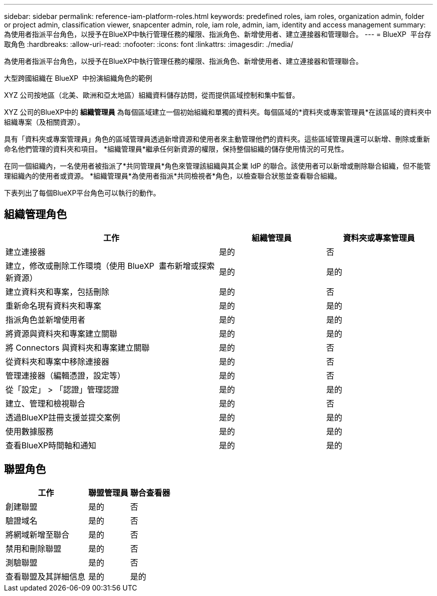 ---
sidebar: sidebar 
permalink: reference-iam-platform-roles.html 
keywords: predefined roles, iam roles, organization admin, folder or project admin, classification viewer, snapcenter admin, role, iam role, admin, iam, identity and access management 
summary: 為使用者指派平台角色，以授予在BlueXP中執行管理任務的權限、指派角色、新增使用者、建立連接器和管理聯合。 
---
= BlueXP  平台存取角色
:hardbreaks:
:allow-uri-read: 
:nofooter: 
:icons: font
:linkattrs: 
:imagesdir: ./media/


[role="lead"]
為使用者指派平台角色，以授予在BlueXP中執行管理任務的權限、指派角色、新增使用者、建立連接器和管理聯合。

.大型跨國組織在 BlueXP  中扮演組織角色的範例
XYZ 公司按地區（北美、歐洲和亞太地區）組織資料儲存訪問，從而提供區域控制和集中監督。

XYZ 公司的BlueXP中的 *組織管理員* 為每個區域建立一個初始組織和單獨的資料夾。每個區域的*資料夾或專案管理員*在該區域的資料夾中組織專案（及相關資源）。

具有「資料夾或專案管理員」角色的區域管理員透過新增資源和使用者來主動管理他們的資料夾。這些區域管理員還可以新增、刪除或重新命名他們管理的資料夾和項目。  *組織管理員*繼承任何新資源的權限，保持整個組織的儲存使用情況的可見性。

在同一個組織內，一名使用者被指派了*共同管理員*角色來管理該組織與其企業 IdP 的聯合。該使用者可以新增或刪除聯合組織，但不能管理組織內的使用者或資源。  *組織管理員*為使用者指派*共同檢視者*角色，以檢查聯合狀態並查看聯合組織。

下表列出了每個BlueXP平台角色可以執行的動作。



== 組織管理角色

[cols="2,1,1"]
|===
| 工作 | 組織管理員 | 資料夾或專案管理員 


| 建立連接器 | 是的 | 否 


| 建立，修改或刪除工作環境（使用 BlueXP  畫布新增或探索新資源） | 是的 | 是的 


| 建立資料夾和專案，包括刪除 | 是的 | 否 


| 重新命名現有資料夾和專案 | 是的 | 是的 


| 指派角色並新增使用者 | 是的 | 是的 


| 將資源與資料夾和專案建立關聯 | 是的 | 是的 


| 將 Connectors 與資料夾和專案建立關聯 | 是的 | 否 


| 從資料夾和專案中移除連接器 | 是的 | 否 


| 管理連接器（編輯憑證，設定等） | 是的 | 否 


| 從「設定」 > 「認證」管理認證 | 是的 | 是的 


| 建立、管理和檢視聯合 | 是的 | 否 


| 透過BlueXP註冊支援並提交案例 | 是的 | 是的 


| 使用數據服務 | 是的 | 是的 


| 查看BlueXP時間軸和通知 | 是的 | 是的 
|===


== 聯盟角色

[cols="2,1,1"]
|===
| 工作 | 聯盟管理員 | 聯合查看器 


| 創建聯盟 | 是的 | 否 


| 驗證域名 | 是的 | 否 


| 將網域新增至聯合 | 是的 | 否 


| 禁用和刪除聯盟 | 是的 | 否 


| 測驗聯盟 | 是的 | 否 


| 查看聯盟及其詳細信息 | 是的 | 是的 
|===